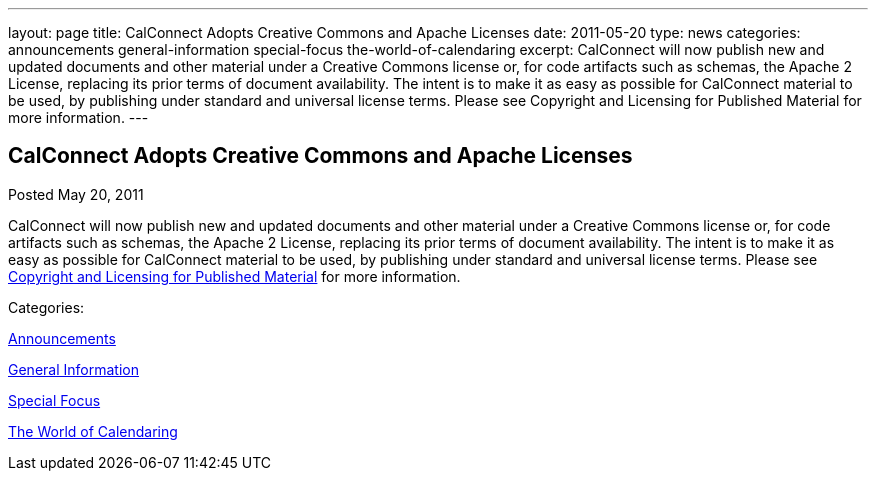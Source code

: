 ---
layout: page
title: CalConnect Adopts Creative Commons and Apache Licenses
date: 2011-05-20
type: news
categories: announcements general-information special-focus the-world-of-calendaring
excerpt: CalConnect will now publish new and updated documents and other material under a Creative Commons license or, for code artifacts such as schemas, the Apache 2 License, replacing its prior terms of document availability. The intent is to make it as easy as possible for CalConnect material to be used, by publishing under standard and universal license terms. Please see Copyright and Licensing for Published Material for more information.
---

== CalConnect Adopts Creative Commons and Apache Licenses

[[node-258]]
Posted May 20, 2011 

CalConnect will now publish new and updated documents and other material under a Creative Commons license or, for code artifacts such as schemas, the Apache 2 License, replacing its prior terms of document availability. The intent is to make it as easy as possible for CalConnect material to be used, by publishing under standard and universal license terms. Please see link://copyrightlicense.shtml[Copyright and Licensing for Published Material] for more information.



Categories:&nbsp;

link:/news/announcements[Announcements]

link:/news/general-information[General Information]

link:/news/special-focus[Special Focus]

link:/news/the-world-of-calendaring[The World of Calendaring]

